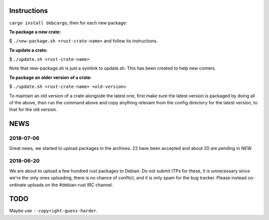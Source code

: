 Instructions
============

``cargo install debcargo``, then for each new package:

**To package a new crate:**

$ ``./new-package.sh <rust-crate-name>`` and follow its instructions.

**To update a crate:**

$ ``./update.sh <rust-crate-name>``

Note that new-package.sh is just a symlink to update.sh. This has been created
to help new comers.

**To package an older version of a crate:**

$ ``./update.sh <rust-crate-name> <old-version>``

To maintain an old version of a crate alongside the latest one, first
make sure the latest version is packaged by doing all of the above, then run
the command above and copy anything relevant from the config directory
for the latest version, to that for the old version.


NEWS
====

2018-07-06
----------

Great news, we started to upload packages in the archives. 22 have been accepted
and about 20 are pending in NEW.


2018-06-20
----------

We are about to upload a few hundred rust packages to Debian. Do not submit
ITPs for these, it is unnecessary since we're the only ones uploading, there is
no chance of conflict, and it is only spam for the bug tracker. Please instead
co-ordinate uploads on the #debian-rust IRC channel.


TODO
====

Maybe use ``--copyright-guess-harder``.
